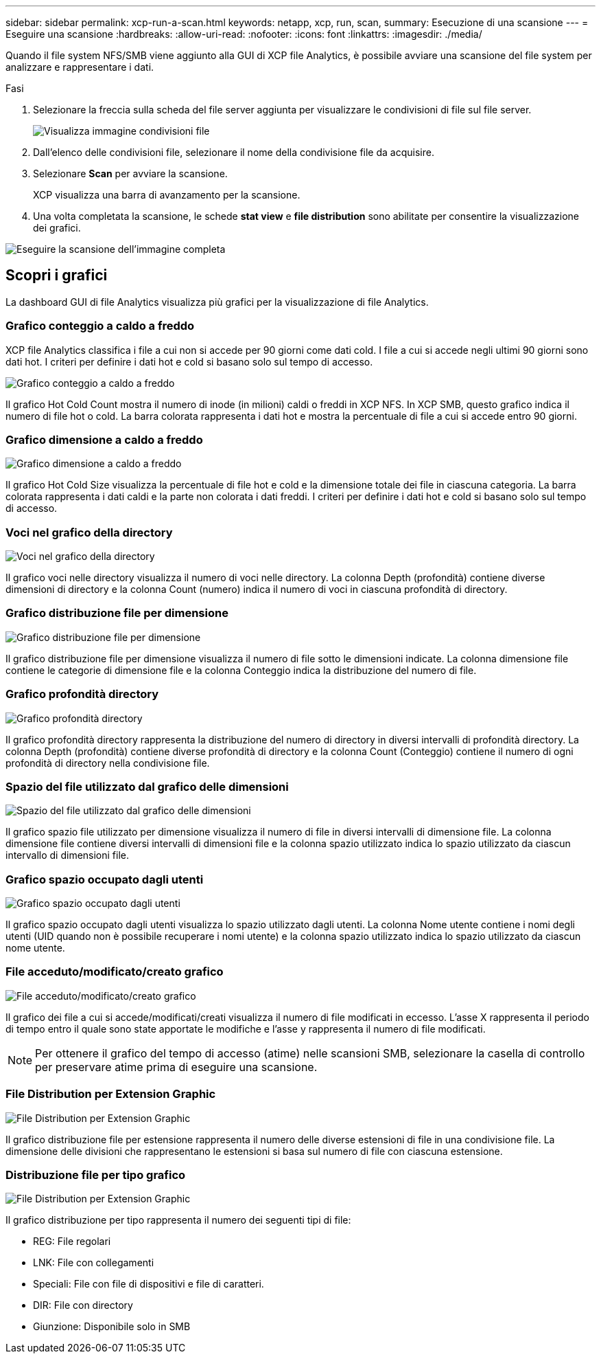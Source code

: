 ---
sidebar: sidebar 
permalink: xcp-run-a-scan.html 
keywords: netapp, xcp, run, scan, 
summary: Esecuzione di una scansione 
---
= Eseguire una scansione
:hardbreaks:
:allow-uri-read: 
:nofooter: 
:icons: font
:linkattrs: 
:imagesdir: ./media/


[role="lead"]
Quando il file system NFS/SMB viene aggiunto alla GUI di XCP file Analytics, è possibile avviare una scansione del file system per analizzare e rappresentare i dati.

.Fasi
. Selezionare la freccia sulla scheda del file server aggiunta per visualizzare le condivisioni di file sul file server.
+
image:xcp_image4.png["Visualizza immagine condivisioni file"]

. Dall'elenco delle condivisioni file, selezionare il nome della condivisione file da acquisire.
. Selezionare *Scan* per avviare la scansione.
+
XCP visualizza una barra di avanzamento per la scansione.

. Una volta completata la scansione, le schede *stat view* e *file distribution* sono abilitate per consentire la visualizzazione dei grafici.


image:xcp_image5.png["Eseguire la scansione dell'immagine completa"]



== Scopri i grafici

La dashboard GUI di file Analytics visualizza più grafici per la visualizzazione di file Analytics.



=== Grafico conteggio a caldo a freddo

XCP file Analytics classifica i file a cui non si accede per 90 giorni come dati cold. I file a cui si accede negli ultimi 90 giorni sono dati hot. I criteri per definire i dati hot e cold si basano solo sul tempo di accesso.

image:xcp_image6.png["Grafico conteggio a caldo a freddo"]

Il grafico Hot Cold Count mostra il numero di inode (in milioni) caldi o freddi in XCP NFS. In XCP SMB, questo grafico indica il numero di file hot o cold. La barra colorata rappresenta i dati hot e mostra la percentuale di file a cui si accede entro 90 giorni.



=== Grafico dimensione a caldo a freddo

image:xcp_image7.png["Grafico dimensione a caldo a freddo"]

Il grafico Hot Cold Size visualizza la percentuale di file hot e cold e la dimensione totale dei file in ciascuna categoria. La barra colorata rappresenta i dati caldi e la parte non colorata i dati freddi. I criteri per definire i dati hot e cold si basano solo sul tempo di accesso.



=== Voci nel grafico della directory

image:xcp_image8.png["Voci nel grafico della directory"]

Il grafico voci nelle directory visualizza il numero di voci nelle directory. La colonna Depth (profondità) contiene diverse dimensioni di directory e la colonna Count (numero) indica il numero di voci in ciascuna profondità di directory.



=== Grafico distribuzione file per dimensione

image:xcp_image9.png["Grafico distribuzione file per dimensione"]

Il grafico distribuzione file per dimensione visualizza il numero di file sotto le dimensioni indicate. La colonna dimensione file contiene le categorie di dimensione file e la colonna Conteggio indica la distribuzione del numero di file.



=== Grafico profondità directory

image:xcp_image10.png["Grafico profondità directory"]

Il grafico profondità directory rappresenta la distribuzione del numero di directory in diversi intervalli di profondità directory. La colonna Depth (profondità) contiene diverse profondità di directory e la colonna Count (Conteggio) contiene il numero di ogni profondità di directory nella condivisione file.



=== Spazio del file utilizzato dal grafico delle dimensioni

image:xcp_image11.png["Spazio del file utilizzato dal grafico delle dimensioni"]

Il grafico spazio file utilizzato per dimensione visualizza il numero di file in diversi intervalli di dimensione file. La colonna dimensione file contiene diversi intervalli di dimensioni file e la colonna spazio utilizzato indica lo spazio utilizzato da ciascun intervallo di dimensioni file.



=== Grafico spazio occupato dagli utenti

image:xcp_image12.png["Grafico spazio occupato dagli utenti"]

Il grafico spazio occupato dagli utenti visualizza lo spazio utilizzato dagli utenti. La colonna Nome utente contiene i nomi degli utenti (UID quando non è possibile recuperare i nomi utente) e la colonna spazio utilizzato indica lo spazio utilizzato da ciascun nome utente.



=== File acceduto/modificato/creato grafico

image:xcp_image13.png["File acceduto/modificato/creato grafico"]

Il grafico dei file a cui si accede/modificati/creati visualizza il numero di file modificati in eccesso. L'asse X rappresenta il periodo di tempo entro il quale sono state apportate le modifiche e l'asse y rappresenta il numero di file modificati.


NOTE: Per ottenere il grafico del tempo di accesso (atime) nelle scansioni SMB, selezionare la casella di controllo per preservare atime prima di eseguire una scansione.



=== File Distribution per Extension Graphic

image:xcp_image14.png["File Distribution per Extension Graphic"]

Il grafico distribuzione file per estensione rappresenta il numero delle diverse estensioni di file in una condivisione file. La dimensione delle divisioni che rappresentano le estensioni si basa sul numero di file con ciascuna estensione.



=== Distribuzione file per tipo grafico

image:xcp_image15.png["File Distribution per Extension Graphic"]

Il grafico distribuzione per tipo rappresenta il numero dei seguenti tipi di file:

* REG: File regolari
* LNK: File con collegamenti
* Speciali: File con file di dispositivi e file di caratteri.
* DIR: File con directory
* Giunzione: Disponibile solo in SMB


